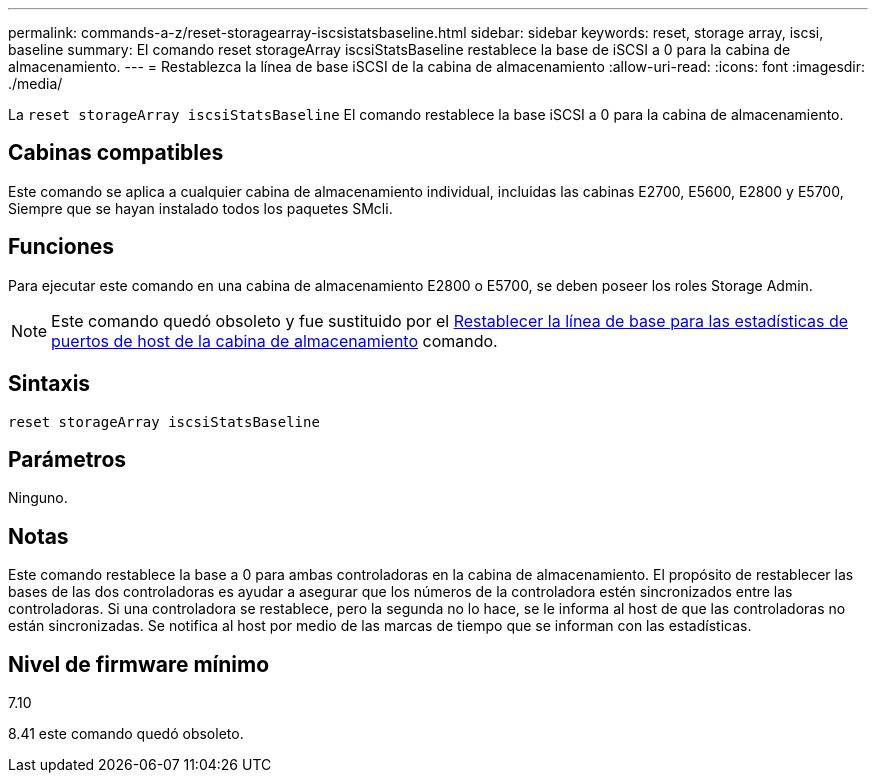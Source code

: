 ---
permalink: commands-a-z/reset-storagearray-iscsistatsbaseline.html 
sidebar: sidebar 
keywords: reset, storage array, iscsi, baseline 
summary: El comando reset storageArray iscsiStatsBaseline restablece la base de iSCSI a 0 para la cabina de almacenamiento. 
---
= Restablezca la línea de base iSCSI de la cabina de almacenamiento
:allow-uri-read: 
:icons: font
:imagesdir: ./media/


[role="lead"]
La `reset storageArray iscsiStatsBaseline` El comando restablece la base iSCSI a 0 para la cabina de almacenamiento.



== Cabinas compatibles

Este comando se aplica a cualquier cabina de almacenamiento individual, incluidas las cabinas E2700, E5600, E2800 y E5700, Siempre que se hayan instalado todos los paquetes SMcli.



== Funciones

Para ejecutar este comando en una cabina de almacenamiento E2800 o E5700, se deben poseer los roles Storage Admin.

[NOTE]
====
Este comando quedó obsoleto y fue sustituido por el xref:reset-storagearray-hostportstatisticsbaseline.adoc[Restablecer la línea de base para las estadísticas de puertos de host de la cabina de almacenamiento] comando.

====


== Sintaxis

[listing]
----
reset storageArray iscsiStatsBaseline
----


== Parámetros

Ninguno.



== Notas

Este comando restablece la base a 0 para ambas controladoras en la cabina de almacenamiento. El propósito de restablecer las bases de las dos controladoras es ayudar a asegurar que los números de la controladora estén sincronizados entre las controladoras. Si una controladora se restablece, pero la segunda no lo hace, se le informa al host de que las controladoras no están sincronizadas. Se notifica al host por medio de las marcas de tiempo que se informan con las estadísticas.



== Nivel de firmware mínimo

7.10

8.41 este comando quedó obsoleto.
